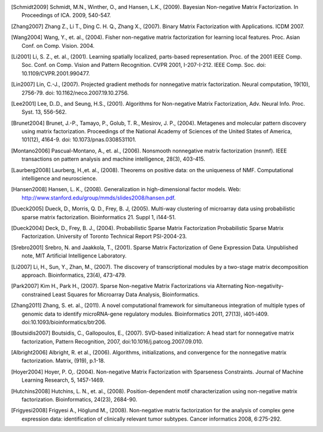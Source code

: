 

.. [Schmidt2009] Schmidt, M.N., Winther, O.,  and Hansen, L.K., (2009). Bayesian Non-negative Matrix Factorization. In Proceedings of ICA. 2009, 540-547.    

.. [Zhang2007] Zhang Z., Li T., Ding C. H. Q., Zhang X., (2007). Binary Matrix Factorization with Applications. ICDM 2007.

.. [Wang2004] Wang, Y., et. al., (2004). Fisher non-negative matrix factorization for learning local features. Proc. Asian Conf. on Comp. Vision. 2004.    

.. [Li2001] Li, S. Z., et. al., (2001). Learning spatially localized, parts-based representation. Proc. of the 2001 IEEE Comp. Soc. Conf. on Comp. Vision and Pattern Recognition. CVPR 2001, I-207-I-212. IEEE Comp. Soc. doi: 10.1109/CVPR.2001.990477.

.. [Lin2007] Lin, C.-J., (2007). Projected gradient methods for nonnegative matrix factorization. Neural computation, 19(10), 2756-79. doi: 10.1162/neco.2007.19.10.2756.

.. [Lee2001] Lee, D..D., and Seung, H.S., (2001). Algorithms for Non-negative Matrix Factorization, Adv. Neural Info. Proc. Syst. 13, 556-562.

.. [Brunet2004] Brunet, J.-P., Tamayo, P., Golub, T. R., Mesirov, J. P., (2004). Metagenes and molecular pattern discovery using matrix factorization. Proceedings of the National Academy of Sciences of the United States of America, 101(12), 4164-9. doi: 10.1073/pnas.0308531101.

.. [Montano2006] Pascual-Montano, A., et. al., (2006). Nonsmooth nonnegative matrix factorization (nsnmf). IEEE transactions on pattern analysis and machine intelligence, 28(3), 403-415.

.. [Laurberg2008] Laurberg, H.,et. al., (2008). Theorems on positive data: on the uniqueness of NMF. Computational intelligence and neuroscience.

.. [Hansen2008] Hansen, L. K., (2008). Generalization in high-dimensional factor models. Web: http://www.stanford.edu/group/mmds/slides2008/hansen.pdf.

.. [Dueck2005] Dueck, D., Morris, Q. D., Frey, B. J, (2005). Multi-way clustering of microarray data using probabilistic sparse matrix factorization. Bioinformatics 21. Suppl 1, i144-51.

.. [Dueck2004] Deck, D., Frey, B. J., (2004). Probabilistic Sparse Matrix Factorization Probabilistic Sparse Matrix Factorization. University of Toronto Technical Report PSI-2004-23.

.. [Srebro2001] Srebro, N. and Jaakkola, T., (2001). Sparse Matrix Factorization of Gene Expression Data. Unpublished note, MIT Artificial Intelligence Laboratory.

.. [Li2007] Li, H., Sun, Y., Zhan, M., (2007). The discovery of transcriptional modules by a two-stage matrix decomposition approach. Bioinformatics, 23(4), 473-479.

.. [Park2007] Kim H., Park H., (2007). Sparse Non-negative Matrix Factorizations via Alternating Non-negativity-constrained Least Squares for Microarray Data Analysis, Bioinformatics.

.. [Zhang2011] ﻿Zhang, S. et. al., (2011). A novel computational framework for simultaneous integration of multiple types of genomic data to identify microRNA-gene regulatory modules. Bioinformatics 2011, 27(13), i401-i409. doi:10.1093/bioinformatics/btr206.

.. [Boutsidis2007] Boutsidis, C., Gallopoulos, E., (2007). SVD-based initialization: A head start for nonnegative matrix factorization, Pattern Recognition, 2007, doi:10.1016/j.patcog.2007.09.010.
    
.. [Albright2006] Albright, R. et al., (2006). Algorithms, initializations, and convergence for the nonnegative matrix factorization. Matrix, (919), p.1-18.

.. [Hoyer2004] ﻿Hoyer, P. O,. (2004). Non-negative Matrix Factorization with Sparseness Constraints. Journal of Machine Learning Research, 5, 1457-1469.

.. [Hutchins2008] ﻿Hutchins, L. N., et. al., (2008). Position-dependent motif characterization using non-negative matrix factorization. Bioinformatics, 24(23), 2684-90.

.. [Frigyesi2008] Frigyesi A., Höglund M., (2008). Non-negative matrix factorization for the analysis of complex gene expression data: identification of clinically relevant tumor subtypes. Cancer informatics 2008, 6:275-292.
